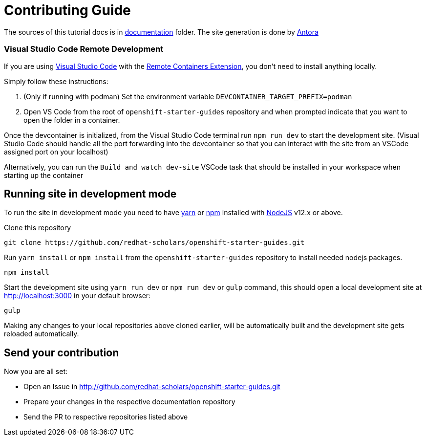 # Contributing Guide

The sources of this tutorial docs is in https://github.com/redhat-scholars/openshift-starter-guides/tree/master/documentation[documentation] folder.
The site generation is done by https://docs.antora.org/[Antora]

### Visual Studio Code Remote Development

If you are using link:https://code.visualstudio.com/[Visual Studio Code] with the link:https://marketplace.visualstudio.com/items?itemName=ms-vscode-remote.remote-containers[Remote Containers Extension], you don't need to install anything locally.

Simply follow these instructions:

1. (Only if running with podman) Set the environment variable `DEVCONTAINER_TARGET_PREFIX=podman`
2. Open VS Code from the root of `openshift-starter-guides` repository and when prompted indicate that you want to open the folder in a container.

Once the devcontainer is initialized, from the Visual Studio Code terminal run `npm run dev` to start the development site.  (Visual Studio Code should handle all the port forwarding into the devcontainer so that you can interact with the site from an VSCode assigned port on your localhost)

Alternatively, you can run the `Build and watch dev-site` VSCode task that should be installed in your workspace when starting up the container

## Running site in development mode

To run the site in development mode you need to have https://yarnpkg.com[yarn] or https://nodejs.org/en/[npm] installed with https://nodejs.org[NodeJS] v12.x or above.

Clone this repository
```
git clone https://github.com/redhat-scholars/openshift-starter-guides.git
```

Run `yarn install` or `npm install` from the `openshift-starter-guides` repository to install needed nodejs packages.
```
npm install
```

Start the development site using `yarn run dev` or `npm run dev` or `gulp` command, this should open a local development site at http://localhost:3000 in your default browser:
```
gulp
```

Making any changes to your local repositories above cloned earlier, will be automatically built and the development site gets reloaded automatically.

## Send your contribution

Now you are all set:

- Open an Issue in http://github.com/redhat-scholars/openshift-starter-guides.git
- Prepare your changes in the respective documentation repository
- Send the PR to respective repositories listed above

